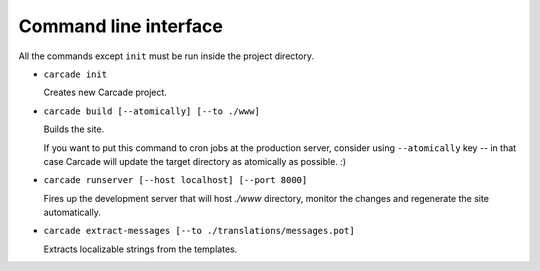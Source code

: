 Command line interface
======================

All the commands except ``init`` must be run inside the project directory.

* ``carcade init``

  Creates new Carcade project.

* ``carcade build [--atomically] [--to ./www]``

  Builds the site.

  If you want to put this command to cron jobs at the production server,
  consider using ``--atomically`` key -- in that case Carcade will update
  the target directory as atomically as possible. :)

* ``carcade runserver [--host localhost] [--port 8000]``

  Fires up the development server that will host `./www` directory, monitor
  the changes and regenerate the site automatically.

* ``carcade extract-messages [--to ./translations/messages.pot]``
 
  Extracts localizable strings from the templates. 
